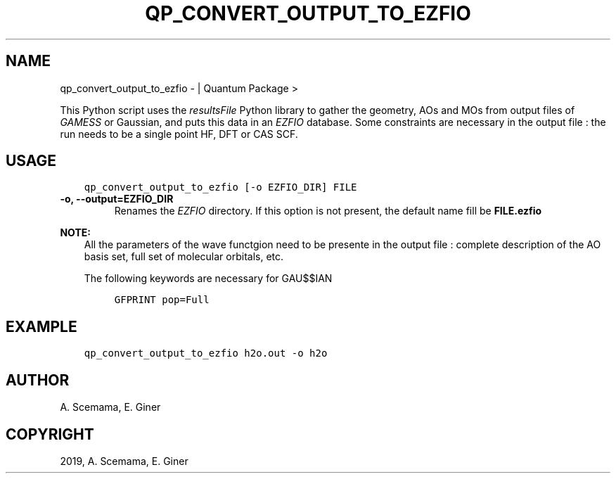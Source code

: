 .\" Man page generated from reStructuredText.
.
.TH "QP_CONVERT_OUTPUT_TO_EZFIO" "1" "Jan 25, 2019" "2.0" "Quantum Package"
.SH NAME
qp_convert_output_to_ezfio \-  | Quantum Package >
.
.nr rst2man-indent-level 0
.
.de1 rstReportMargin
\\$1 \\n[an-margin]
level \\n[rst2man-indent-level]
level margin: \\n[rst2man-indent\\n[rst2man-indent-level]]
-
\\n[rst2man-indent0]
\\n[rst2man-indent1]
\\n[rst2man-indent2]
..
.de1 INDENT
.\" .rstReportMargin pre:
. RS \\$1
. nr rst2man-indent\\n[rst2man-indent-level] \\n[an-margin]
. nr rst2man-indent-level +1
.\" .rstReportMargin post:
..
.de UNINDENT
. RE
.\" indent \\n[an-margin]
.\" old: \\n[rst2man-indent\\n[rst2man-indent-level]]
.nr rst2man-indent-level -1
.\" new: \\n[rst2man-indent\\n[rst2man-indent-level]]
.in \\n[rst2man-indent\\n[rst2man-indent-level]]u
..
.sp
This Python script uses the \fI\%resultsFile\fP Python library to gather the
geometry, AOs and MOs from output files of \fI\%GAMESS\fP or Gaussian, and
puts this data in an \fI\%EZFIO\fP database. Some constraints are necessary
in the output file : the run needs to be a single point HF, DFT or
CAS SCF\&.
.SH USAGE
.INDENT 0.0
.INDENT 3.5
.sp
.nf
.ft C
qp_convert_output_to_ezfio [\-o EZFIO_DIR] FILE
.ft P
.fi
.UNINDENT
.UNINDENT
.INDENT 0.0
.TP
.B \-o, \-\-output=EZFIO_DIR
Renames the \fI\%EZFIO\fP directory. If this option is not present, the
default name fill be \fBFILE.ezfio\fP
.UNINDENT
.sp
\fBNOTE:\fP
.INDENT 0.0
.INDENT 3.5
All the parameters of the wave functgion need to be presente in the
output file : complete description of the AO basis set, full set of
molecular orbitals, etc.
.sp
The following keywords are necessary for GAU$$IAN
.INDENT 0.0
.INDENT 3.5
.sp
.nf
.ft C
GFPRINT pop=Full
.ft P
.fi
.UNINDENT
.UNINDENT
.UNINDENT
.UNINDENT
.SH EXAMPLE
.INDENT 0.0
.INDENT 3.5
.sp
.nf
.ft C
qp_convert_output_to_ezfio h2o.out \-o h2o
.ft P
.fi
.UNINDENT
.UNINDENT
.SH AUTHOR
A. Scemama, E. Giner
.SH COPYRIGHT
2019, A. Scemama, E. Giner
.\" Generated by docutils manpage writer.
.
